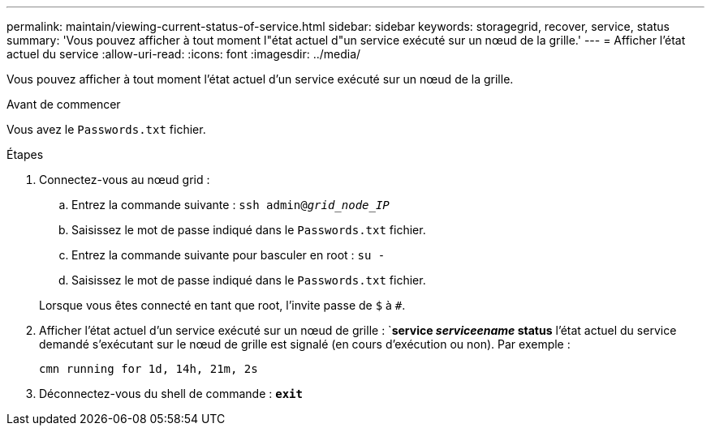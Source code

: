 ---
permalink: maintain/viewing-current-status-of-service.html 
sidebar: sidebar 
keywords: storagegrid, recover, service, status 
summary: 'Vous pouvez afficher à tout moment l"état actuel d"un service exécuté sur un nœud de la grille.' 
---
= Afficher l'état actuel du service
:allow-uri-read: 
:icons: font
:imagesdir: ../media/


[role="lead"]
Vous pouvez afficher à tout moment l'état actuel d'un service exécuté sur un nœud de la grille.

.Avant de commencer
Vous avez le `Passwords.txt` fichier.

.Étapes
. Connectez-vous au nœud grid :
+
.. Entrez la commande suivante : `ssh admin@_grid_node_IP_`
.. Saisissez le mot de passe indiqué dans le `Passwords.txt` fichier.
.. Entrez la commande suivante pour basculer en root : `su -`
.. Saisissez le mot de passe indiqué dans le `Passwords.txt` fichier.


+
Lorsque vous êtes connecté en tant que root, l'invite passe de `$` à `#`.

. Afficher l'état actuel d'un service exécuté sur un nœud de grille : `*service _serviceename_ status* l'état actuel du service demandé s'exécutant sur le nœud de grille est signalé (en cours d'exécution ou non). Par exemple :
+
[listing]
----
cmn running for 1d, 14h, 21m, 2s
----
. Déconnectez-vous du shell de commande : `*exit*`

